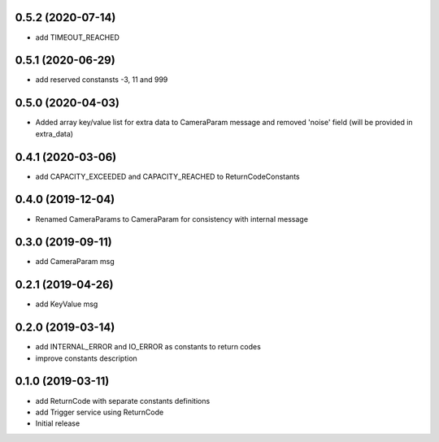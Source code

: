 0.5.2 (2020-07-14)
------------------

* add TIMEOUT_REACHED

0.5.1 (2020-06-29)
------------------

* add reserved constansts -3, 11 and 999

0.5.0 (2020-04-03)
------------------

* Added array key/value list for extra data to CameraParam message and removed 'noise' field (will be provided in extra_data)

0.4.1 (2020-03-06)
------------------

* add CAPACITY_EXCEEDED and CAPACITY_REACHED to ReturnCodeConstants

0.4.0 (2019-12-04)
------------------

* Renamed CameraParams to CameraParam for consistency with internal message

0.3.0 (2019-09-11)
------------------

* add CameraParam msg

0.2.1 (2019-04-26)
------------------

* add KeyValue msg

0.2.0 (2019-03-14)
------------------

* add INTERNAL_ERROR and IO_ERROR as constants to return codes
* improve constants description

0.1.0 (2019-03-11)
------------------

* add ReturnCode with separate constants definitions
* add Trigger service using ReturnCode
* Initial release
